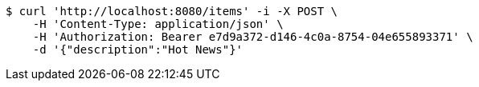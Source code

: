 [source,bash]
----
$ curl 'http://localhost:8080/items' -i -X POST \
    -H 'Content-Type: application/json' \
    -H 'Authorization: Bearer e7d9a372-d146-4c0a-8754-04e655893371' \
    -d '{"description":"Hot News"}'
----